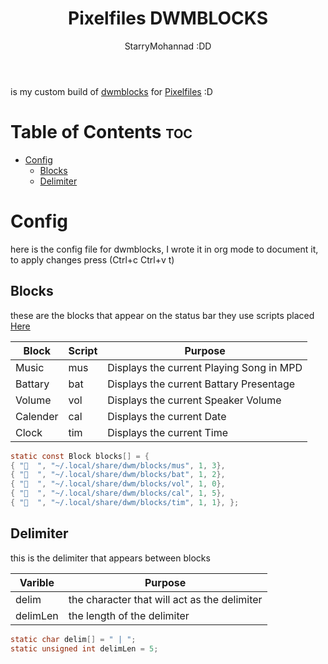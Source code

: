 #+title: Pixelfiles DWMBLOCKS
#+author: StarryMohannad :DD
#+email: 73769579+StarryMohannad@users.noreply.github.com
#+description: my build of dwmblocks :DD
#+property: header-args :tangle blocks.def.h

is my custom build of [[https://github.com/torrinfail/dwmblocks][dwmblocks]] for [[https://github.com/StarryMohannad/Pixelfiles][Pixelfiles]] :D

[[./../../assets/dwmblocks.png]]

* Table of Contents :toc:
- [[#config][Config]]
  - [[#blocks][Blocks]]
  - [[#delimiter][Delimiter]]

* Config
here is the config file for dwmblocks, I wrote it in org mode to document it, to apply changes press (Ctrl+c Ctrl+v t)

** Blocks
these are the blocks that appear on the status bar
they use scripts placed [[https://github.com/StarryMohannad/Pixelfiles/tree/main/.local/share/dwm/blocks][Here]]

| Block    | Script | Purpose                                   |
|----------+--------+-------------------------------------------|
| Music    | mus    | Displays the current Playing Song in MPD  |
| Battary  | bat    | Displays the current Battary Presentage   |
| Volume   | vol    | Displays the current Speaker Volume       |
| Calender | cal    | Displays the current Date                 |
| Clock    | tim    | Displays the current Time                 |

#+BEGIN_SRC C
static const Block blocks[] = {
{ "  ", "~/.local/share/dwm/blocks/mus", 1, 3},
{ "󱐋  ", "~/.local/share/dwm/blocks/bat", 1, 2},
{ "󰕾  ", "~/.local/share/dwm/blocks/vol", 1, 0},
{ "󰸗  ", "~/.local/share/dwm/blocks/cal", 1, 5},
{ "  ", "~/.local/share/dwm/blocks/tim", 1, 1}, };
#+END_SRC

** Delimiter
this is the delimiter that appears between blocks

| Varible  | Purpose                                      |
|----------+----------------------------------------------|
| delim    | the character that will act as the delimiter |
| delimLen | the length of the delimiter                  |

#+BEGIN_SRC C
static char delim[] = " | ";
static unsigned int delimLen = 5;
#+END_SRC
